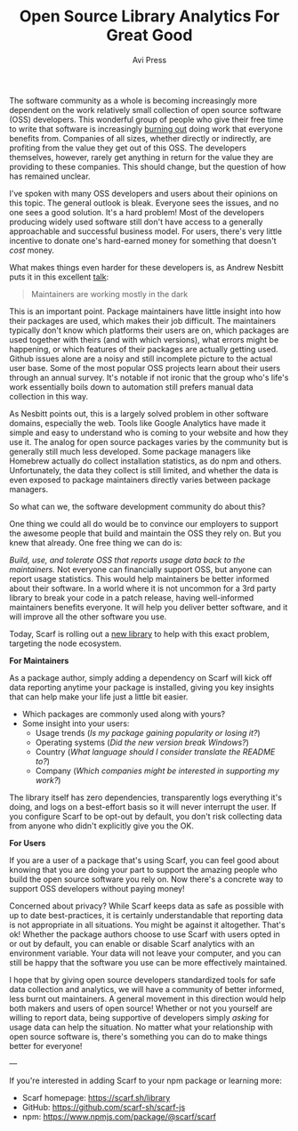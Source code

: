 #+TITLE: Open Source Library Analytics For Great Good
#+AUTHOR: Avi Press

The software community as a whole is becoming increasingly more dependent on the
work relatively small collection of open source software (OSS) developers. This
wonderful group of people who give their free time to write that software is
increasingly [[https://blog.usejournal.com/some-difficulties-with-open source-software-c377af831a6a][burning out]] doing work that everyone benefits from. Companies of
all sizes, whether directly or indirectly, are profiting from the value they get
out of this OSS. The developers themselves, however, rarely get anything in
return for the value they are providing to these companies. This should change,
but the question of how has remained unclear.

I've spoken with many OSS developers and users about their opinions on this
topic. The general outlook is bleak. Everyone sees the issues, and no one sees a
good solution. It's a hard problem! Most of the developers producing widely used
software still don't have access to a generally approachable and successful
business model. For users, there's very little incentive to donate one's
hard-earned money for something that doesn't /cost/ money.

What makes things even harder for these developers is, as Andrew Nesbitt puts it
in this excellent [[https://www.youtube.com/watch?v=hW4wUpoBHr8][talk]]:

#+BEGIN_QUOTE
Maintainers are working mostly in the dark 
#+END_QUOTE

This is an important point. Package maintainers have little insight into how
their packages are used, which makes their job difficult. The maintainers
typically don't know which platforms their users are on, which packages are used
together with theirs (and with which versions), what errors might be happening,
or which features of their packages are actually getting used. Github issues
alone are a noisy and still incomplete picture to the actual user base. Some of
the most popular OSS projects learn about their users through an annual survey.
It's notable if not ironic that the group who's life's work essentially boils
down to automation still prefers manual data collection in this way.

As Nesbitt points out, this is a largely solved problem in other software
domains, especially the web. Tools like Google Analytics have made it simple and
easy to understand who is coming to your website and how they use it. The analog
for open source packages varies by the community but is generally still much less
developed. Some package managers like Homebrew actually do collect installation
statistics, as do npm and others. Unfortunately, the data they collect is
still limited, and whether the data is even exposed to package maintainers
directly varies between package managers.

So what can we, the software development community do about this? 

One thing we could all do would be to convince our employers to support the
awesome people that build and maintain the OSS they rely on. But you knew that
already. One free thing we can do is:

/Build, use, and tolerate OSS that reports usage data back to the maintainers./
Not everyone can financially support OSS, but anyone can report usage
statistics. This would help maintainers be better informed about their software.
In a world where it is not uncommon for a 3rd party library to break your code
in a patch release, having well-informed maintainers benefits everyone. It will
help you deliver better software, and it will improve all the other software you
use.

Today, Scarf is rolling out a [[https://github.com/scarf-sh/scarf-js][new library]] to help with this exact problem,
targeting the node ecosystem.


*For Maintainers*

As a package author, simply adding a dependency on Scarf will kick off data
reporting anytime your package is installed, giving you key insights that can
help make your life just a little bit easier.

- Which packages are commonly used along with yours?
- Some insight into your users:
  - Usage trends (/Is my package gaining popularity or losing it?/)
  - Operating systems (/Did the new version break Windows?/)
  - Country (/What language should I consider translate the README to?/)
  - Company (/Which companies might be interested in supporting my work?/)

The library itself has zero dependencies, transparently logs everything it's
doing, and logs on a best-effort basis so it will never interrupt the user. If
you configure Scarf to be opt-out by default, you don't risk collecting data
from anyone who didn't explicitly give you the OK.

*For Users*

If you are a user of a package that's using Scarf, you can feel good about
knowing that you are doing your part to support the amazing people who build the
open source software you rely on. Now there's a concrete way to support OSS
developers without paying money!

Concerned about privacy? While Scarf keeps data as safe as possible with up to
date best-practices, it is certainly understandable that reporting data is not
appropriate in all situations. You might be against it altogether. That's ok!
Whether the package authors choose to use Scarf with users opted in or out by
default, you can enable or disable Scarf analytics with an environment variable.
Your data will not leave your computer, and you can still be happy that the
software you use can be more effectively maintained.

I hope that by giving open source developers standardized tools for safe
data collection and analytics, we will have a community of better informed, less
burnt out maintainers. A general movement in this direction would help both
makers and users of open source! Whether or not you yourself are willing to
report data, being supportive of developers simply /asking/ for usage data can
help the situation. No matter what your relationship with open source software
is, there's something you can do to make things better for everyone!

---

If you're interested in adding Scarf to your npm package or learning more:

- Scarf homepage: [[https://scarf.sh/library]]
- GitHub: [[https://github.com/scarf-sh/scarf-js][https://github.com/scarf-sh/scarf-js]]
- npm: [[https://www.npmjs.com/package/@scarf/scarf][https://www.npmjs.com/package/@scarf/scarf]]

